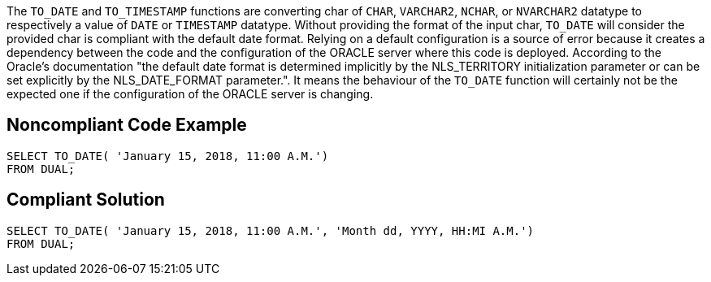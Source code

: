 The ``++TO_DATE++`` and ``++TO_TIMESTAMP++`` functions are converting char of ``++CHAR++``, ``++VARCHAR2++``, ``++NCHAR++``, or ``++NVARCHAR2++`` datatype to respectively a value of ``++DATE++`` or ``++TIMESTAMP++`` datatype.
Without providing the format of the input char, ``++TO_DATE++`` will consider the provided char is compliant with the default date format. Relying on a default configuration is a source of error because it creates a dependency between the code and the configuration of the ORACLE server where this code is deployed.
According to the Oracle's documentation "the default date format is determined implicitly by the NLS_TERRITORY initialization parameter or can be set explicitly by the NLS_DATE_FORMAT parameter.". It means the behaviour of the ``++TO_DATE++`` function will certainly not be the expected one if the configuration of the ORACLE server is changing.


== Noncompliant Code Example

----
SELECT TO_DATE( 'January 15, 2018, 11:00 A.M.')
FROM DUAL;
----


== Compliant Solution

----
SELECT TO_DATE( 'January 15, 2018, 11:00 A.M.', 'Month dd, YYYY, HH:MI A.M.')
FROM DUAL;
----


